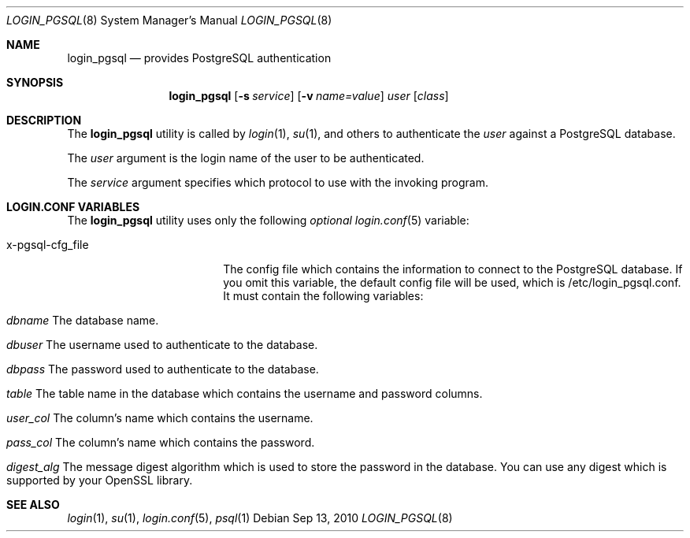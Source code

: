 .\"Copyright (c) 2010, LEVAI Daniel
.\"All rights reserved.
.\"Redistribution and use in source and binary forms, with or without
.\"modification, are permitted provided that the following conditions are met:
.\"  * Redistributions of source code must retain the above copyright
.\"    notice, this list of conditions and the following disclaimer.
.\"  * Redistributions in binary form must reproduce the above copyright
.\"    notice, this list of conditions and the following disclaimer in the
.\"    documentation and/or other materials provided with the distribution.
.\"THIS SOFTWARE IS PROVIDED BY THE COPYRIGHT HOLDERS AND CONTRIBUTORS "AS IS" AND
.\"ANY EXPRESS OR IMPLIED WARRANTIES, INCLUDING, BUT NOT LIMITED TO, THE IMPLIED
.\"WARRANTIES OF MERCHANTABILITY AND FITNESS FOR A PARTICULAR PURPOSE ARE
.\"DISCLAIMED. IN NO EVENT SHALL LEVAI Daniel BE LIABLE FOR ANY
.\"DIRECT, INDIRECT, INCIDENTAL, SPECIAL, EXEMPLARY, OR CONSEQUENTIAL DAMAGES
.\"(INCLUDING, BUT NOT LIMITED TO, PROCUREMENT OF SUBSTITUTE GOODS OR SERVICES;
.\"LOSS OF USE, DATA, OR PROFITS; OR BUSINESS INTERRUPTION) HOWEVER CAUSED AND
.\"ON ANY THEORY OF LIABILITY, WHETHER IN CONTRACT, STRICT LIABILITY, OR TORT
.\"(INCLUDING NEGLIGENCE OR OTHERWISE) ARISING IN ANY WAY OUT OF THE USE OF THIS
.\"SOFTWARE, EVEN IF ADVISED OF THE POSSIBILITY OF SUCH DAMAGE.
.Dd $Mdocdate: Sep 13 2010 $
.Dt LOGIN_PGSQL 8
.Os
.Sh NAME
.Nm login_pgsql
.Nd provides PostgreSQL authentication
.Sh SYNOPSIS
.Nm login_pgsql
.Op Fl s Ar service
.Op Fl v Ar name=value
.Ar user
.Op Ar class
.Sh DESCRIPTION
The
.Nm
utility is called by
.Xr login 1 ,
.Xr su 1 ,
and others to authenticate the
.Ar user
against a PostgreSQL database.
.Pp
The
.Ar user
argument is the login name of the user to be authenticated.
.Pp
The
.Ar service
argument specifies which protocol to use with the
invoking program.
.Pp
.Sh LOGIN.CONF VARIABLES
The
.Nm
utility uses only the following
.Em optional
.Xr login.conf 5
variable:
.Bl -tag -width x-pgsql-cfg_file
.It x-pgsql-cfg_file
The config file which contains the information to connect to the PostgreSQL database.
If you omit this variable, the default config file will be used, which is /etc/login_pgsql.conf.
It must contain the following variables:
.Bl -tag -width x-pgsql-cfg_file
.It Em dbname Er "The database name".
.It Em dbuser Er "The username used to authenticate to the database".
.It Em dbpass Er "The password used to authenticate to the database".
.It Em table Er "The table name in the database which contains the username and password columns".
.It Em user_col Er "The column's name which contains the username".
.It Em pass_col Er "The column's name which contains the password".
.It Em digest_alg Er "The message digest algorithm which is used to store the password in the database. You can use any digest which is supported by your OpenSSL library".
.El
.El
.Sh SEE ALSO
.Xr login 1 ,
.Xr su 1 ,
.Xr login.conf 5 ,
.Xr psql 1
